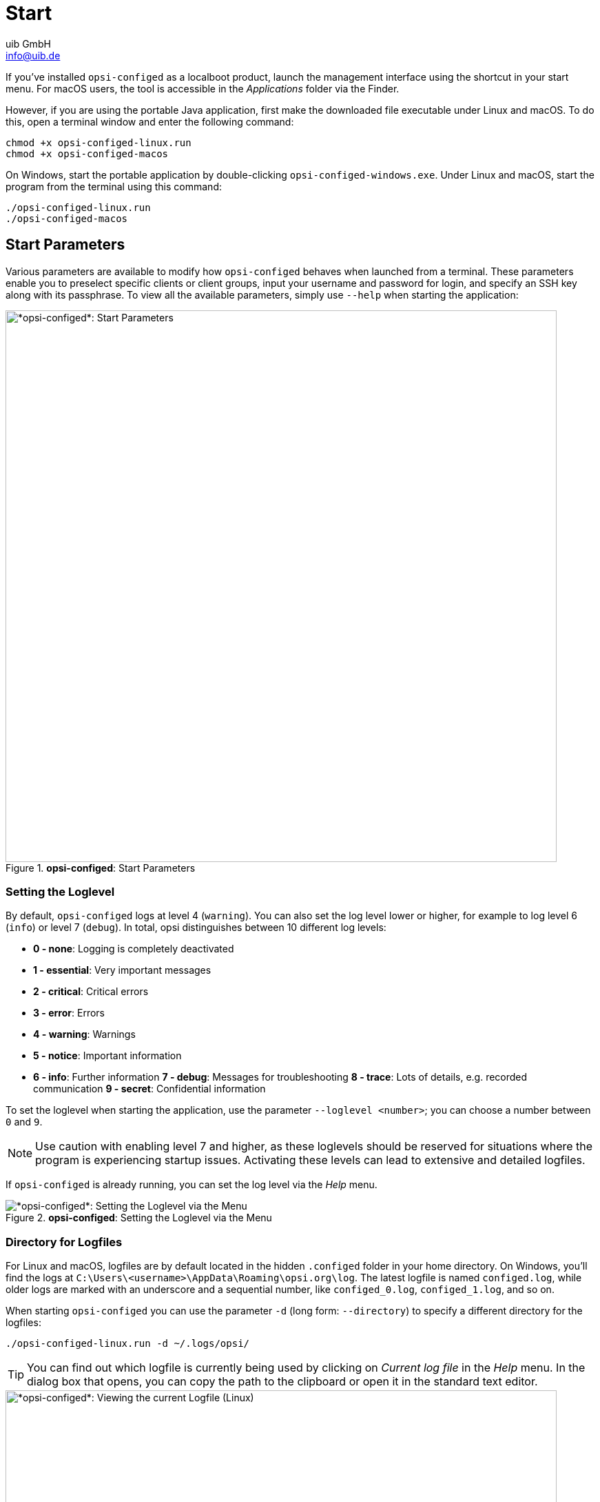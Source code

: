 ////
; Copyright (c) uib GmbH (www.uib.de)
; This documentation is owned by uib
; and published under the german creative commons by-sa license
; see:
; https://creativecommons.org/licenses/by-sa/3.0/de/
; https://creativecommons.org/licenses/by-sa/3.0/de/legalcode
; english:
; https://creativecommons.org/licenses/by-sa/3.0/
; https://creativecommons.org/licenses/by-sa/3.0/legalcode
;
; credits: https://www.opsi.org/credits/
////

:Author:    uib GmbH
:Email:     info@uib.de
:Date:      25.04.2024
:Revision:  4.3
:toclevels: 6
:doctype:   book
:icons:     font
:xrefstyle: full



[[opsi-configed-start]]
= Start

If you've installed `opsi-configed` as a localboot product, launch the management interface using the shortcut in your start menu. For macOS users, the tool is accessible in the _Applications_ folder via the Finder.

However, if you are using the portable Java application, first make the downloaded file executable under Linux and macOS. To do this, open a terminal window and enter the following command:

[source,console]
----
chmod +x opsi-configed-linux.run
chmod +x opsi-configed-macos
----

On Windows, start the portable application by double-clicking `opsi-configed-windows.exe`. Under Linux and macOS, start the program from the terminal using this command:

[source,console]
----
./opsi-configed-linux.run
./opsi-configed-macos
----

[[opsi-configed-start-parameter]]
== Start Parameters

Various parameters are available to modify how `opsi-configed` behaves when launched from a terminal. These parameters enable you to preselect specific clients or client groups, input your username and password for login, and specify an SSH key along with its passphrase. To view all the available parameters, simply use `--help` when starting the application:

.*opsi-configed*: Start Parameters
image::opsi-configed-parameter.png["*opsi-configed*: Start Parameters", width=800, pdfwidth=80%]

[[opsi-manual-configed-logging]]
=== Setting the Loglevel

By default, `opsi-configed` logs at level 4 (`warning`). You can also set the log level lower or higher, for example to log level 6 (`info`) or level 7 (`debug`). In total, opsi distinguishes between 10 different log levels:

* *0 - none*: Logging is completely deactivated
* *1 - essential*: Very important messages
* *2 - critical*: Critical errors
* *3 - error*: Errors
* *4 - warning*: Warnings
* *5 - notice*: Important information
* *6 - info*: Further information
*7 - debug*: Messages for troubleshooting
*8 - trace*: Lots of details, e.g. recorded communication
*9 - secret*: Confidential information

To set the loglevel when starting the application, use the parameter `--loglevel <number>`; you can choose a number between `0`  and `9`.

NOTE: Use caution with enabling level 7 and higher, as these loglevels should be reserved for situations where the program is experiencing startup issues. Activating these levels can lead to extensive and detailed logfiles.

If `opsi-configed` is already running, you can set the log level via the _Help_ menu.

.*opsi-configed*: Setting the Loglevel via the Menu
image::opsi-configed-log-level.png["*opsi-configed*: Setting the Loglevel via the Menu", pdfwidth=80%]

[[opsi-manual-configed-logfiles-directory]]
=== Directory for Logfiles

For Linux and macOS, logfiles are by default located in the hidden `.configed` folder in your home directory. On Windows, you'll find the logs at `C:\Users\<username>\AppData\Roaming\opsi.org\log`. The latest logfile is named `configed.log`, while older logs are marked with an underscore and a sequential number, like `configed_0.log`, `configed_1.log`, and so on.

When starting `opsi-configed` you can use the parameter `-d` (long form: `--directory`) to specify a different directory for the logfiles:

[source,console]
----
./opsi-configed-linux.run -d ~/.logs/opsi/
----

TIP: You can find out which logfile is currently being used by clicking on _Current log file_ in the _Help_ menu. In the dialog box that opens, you can copy the path to the clipboard or open it in the standard text editor.

.*opsi-configed*: Viewing the current Logfile (Linux)
image::opsi-configed-log-path.png["*opsi-configed*: Viewing the current Logfile (Linux)", width=800, pdfwidth=80%]

[[opsi-manual-configed-language]]
=== Choosing the Language

`opsi-configed` uses your operating system's language settings. If there's no localization available for that language, the interface will default to English. Additionally, if a translation is missing for a specific term within the language file, that term will also appear in English.

To select a different language for the interface when launching the program, use the `-l` parameter (or its extended form `--locale`):

[source,console]
----
./opsi-configed-linux.run -l en_US
----

Instead of specifying the full format `<language>_<region>` (such as `en_US`, `de_DE`), you can simply use the language code (`en` or `de`). This will apply the available localization files for all language variants.

To change the language in an active `opsi-configed` session, navigate to _File_ / _Select language_. The program will reinitialize, rebuilding (almost) all components in the new language.

With the `--localizationfile` parameter, you can set a custom localization file. Additionally, using `--localizationstrings` ensures that `opsi-configed` shows all terms from the localization file that need translation.

TIP: The last two parameters are especially useful for testing your own localization files.
